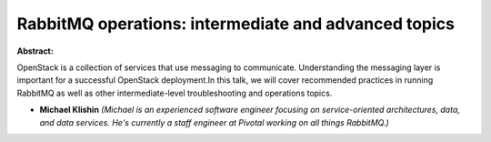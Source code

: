 RabbitMQ operations: intermediate and advanced topics
~~~~~~~~~~~~~~~~~~~~~~~~~~~~~~~~~~~~~~~~~~~~~~~~~~~~~

**Abstract:**

OpenStack is a collection of services that use messaging to communicate. Understanding the messaging layer is important for a successful OpenStack deployment.In this talk, we will cover recommended practices in running RabbitMQ as well as other intermediate-level troubleshooting and operations topics.


* **Michael Klishin** *(Michael is an experienced software engineer focusing on service-oriented architectures, data, and data services. He's currently a staff engineer at Pivotal working on all things RabbitMQ.)*
